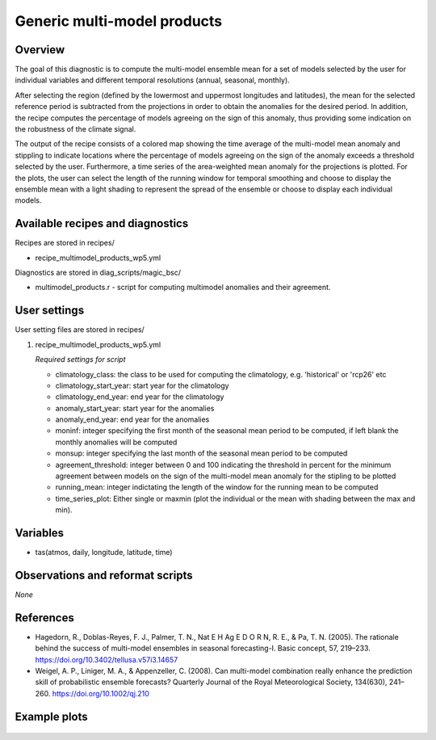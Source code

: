 .. _recipes_multimodel_products:

Generic multi-model products
====================================================

Overview
--------

The goal of this diagnostic is to compute the multi-model ensemble mean for a set of models selected by the user for individual variables and different temporal resolutions (annual, seasonal, monthly).

After selecting the region (defined by the lowermost and uppermost longitudes and latitudes), the mean for the selected reference period is subtracted from the projections in order to obtain the anomalies for the desired period. In addition, the recipe computes the percentage of models agreeing on the sign of this anomaly, thus providing some indication on the robustness of the climate signal.

The output of the recipe consists of a colored map showing the time average of the multi-model mean anomaly and stippling to indicate locations where the percentage of models agreeing on the sign of the anomaly exceeds a threshold selected by the user. Furthermore, a time series of the area-weighted mean anomaly for the projections is plotted. For the plots, the user can select the length of the running window for temporal smoothing and choose to display the ensemble mean with a light shading to represent the spread of the ensemble or choose to display each individual models.



Available recipes and diagnostics
-----------------------------------

Recipes are stored in recipes/

* recipe_multimodel_products_wp5.yml


Diagnostics are stored in diag_scripts/magic_bsc/

* multimodel_products.r - script for computing multimodel anomalies and their agreement.




User settings
-------------

User setting files are stored in recipes/

#. recipe_multimodel_products_wp5.yml

   *Required settings for script*

   * climatology_class: the class to be used for computing the climatology, e.g. 'historical' or 'rcp26' etc
   * climatology_start_year: start year for the climatology
   * climatology_end_year: end year for the climatology
   * anomaly_start_year: start year for the anomalies
   * anomaly_end_year: end year for the anomalies
   * moninf: integer specifying the first month of the seasonal mean period to be computed, if left blank the monthly anomalies will be computed
   * monsup: integer specifying the last month of the seasonal mean period to be computed
   * agreement_threshold: integer between 0 and 100 indicating the threshold in percent for the minimum agreement between models on the sign of the multi-model mean anomaly for the stipling to be plotted
   * running_mean: integer indictating the length of the window for the running mean to be computed
   * time_series_plot: Either single or maxmin (plot the individual or the mean with shading between the max and min).


Variables
---------

* tas(atmos, daily, longitude, latitude, time)


Observations and reformat scripts
---------------------------------

*None*

References
----------

* Hagedorn, R., Doblas-Reyes, F. J., Palmer, T. N., Nat E H Ag E D O R N, R. E., & Pa, T. N. (2005). The rationale behind the success of multi-model ensembles in seasonal forecasting-I. Basic concept, 57, 219–233. https://doi.org/10.3402/tellusa.v57i3.14657

* Weigel, A. P., Liniger, M. A., & Appenzeller, C. (2008). Can multi-model combination really enhance the prediction skill of probabilistic ensemble forecasts? Quarterly Journal of the Royal Meteorological Society, 134(630), 241–260. https://doi.org/10.1002/qj.210






Example plots
-------------

.. _fig_multimodprod:
.. figure::  /recipes/figures/multimodel_products/tas_JUN_multimodel-anomaly_2006_2099_1961_1990.png



